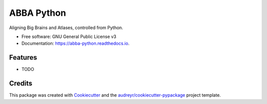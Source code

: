 ===========
ABBA Python
===========


.. image:: https://img.shields.io/pypi/v/abba_python.svg
        :target: https://pypi.python.org/pypi/abba_python

.. image:: https://img.shields.io/travis/nicoKiaru/abba_python.svg
        :target: https://travis-ci.com/nicoKiaru/abba_python

.. image:: https://readthedocs.org/projects/abba-python/badge/?version=latest
        :target: https://abba-python.readthedocs.io/en/latest/?version=latest
        :alt: Documentation Status




Aligning Big Brains and Atlases, controlled from Python.


* Free software: GNU General Public License v3
* Documentation: https://abba-python.readthedocs.io.


Features
--------

* TODO

Credits
-------

This package was created with Cookiecutter_ and the `audreyr/cookiecutter-pypackage`_ project template.

.. _Cookiecutter: https://github.com/audreyr/cookiecutter
.. _`audreyr/cookiecutter-pypackage`: https://github.com/audreyr/cookiecutter-pypackage
